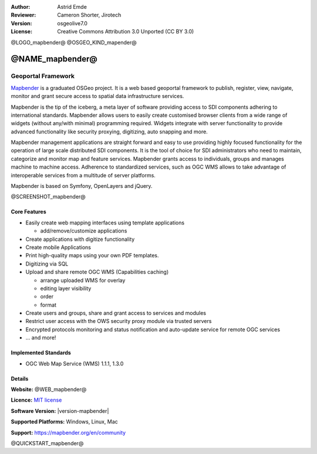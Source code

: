 :Author: Astrid Emde
:Reviewer: Cameron Shorter, Jirotech
:Version: osgeolive7.0
:License: Creative Commons Attribution 3.0 Unported (CC BY 3.0)

@LOGO_mapbender@
@OSGEO_KIND_mapender@


@NAME_mapbender@
================================================================================

Geoportal Framework
~~~~~~~~~~~~~~~~~~~~~~~~~~~~~~~~~~~~~~~~~~~~~~~~~~~~~~~~~~~~~~~~~~~~~~~~~~~~~~~~

`Mapbender <https://mapbender.org/en>`_ is a graduated OSGeo project. It is a web based geoportal framework to publish, register, view, navigate, monitor and grant secure access to spatial data infrastructure services.

Mapbender is the tip of the iceberg, a meta layer of software providing access to SDI components adhering to international standards. Mapbender allows users to easily create customised browser clients from a wide range of widgets (without any/with minimal) programming required. Widgets integrate with server functionality to provide advanced functionality like security proxying, digitizing, auto snapping and more.

Mapbender management applications are straight forward and easy to use providing highly focused functionality for the operation of large scale distributed SDI components. It is the tool of choice for SDI administrators who need to maintain, categorize and monitor map and feature services. Mapbender grants access to individuals, groups and manages machine to machine access. Adherence to standardized services, such as OGC WMS allows to take advantage of interoperable services from a multitude of server platforms.

Mapbender is based on Symfony, OpenLayers and jQuery. 

@SCREENSHOT_mapbender@

Core Features
--------------------------------------------------------------------------------

* Easily create web mapping interfaces using template applications  

  * add/remove/customize applications
* Create applications with digitize functionality
* Create mobile Applications
* Print high-quality maps using your own PDF templates.
* Digitizing via SQL

* Upload and share remote OGC WMS (Capabilities caching) 

  * arrange uploaded WMS for overlay
  * editing layer visibility
  * order
  * format
* Create users and groups, share and grant access to services and modules
* Restrict user access with the OWS security proxy module via trusted servers
* Encrypted protocols monitoring and status notification and auto-update service for remote OGC services 
* ... and more!

Implemented Standards
--------------------------------------------------------------------------------

* OGC Web Map Service (WMS) 1.1.1, 1.3.0

Details
--------------------------------------------------------------------------------

**Website:** @WEB_mapbender@

**Licence:** `MIT license <https://opensource.org/licenses/MIT>`_

**Software Version:** |version-mapbender|

**Supported Platforms:** Windows, Linux, Mac

**Support:** https://mapbender.org/en/community

@QUICKSTART_mapbender@

.. presentation-note
    Mapbender is a web-based geoportal framework to publish, register, view, navigate, monitor and grant secure access to spatial data infrastructure services.
    Mapbender allows users to create customised browser clients from a wide range of widgets with minimal programming. Widgets integrate with server functionality to provide advanced functionality like security proxying, digitizing, auto snapping and more.
    The Mapbender client side is based on JavaScript and jQuery widgets. The server side is implemented in PHP and PostGIS.
